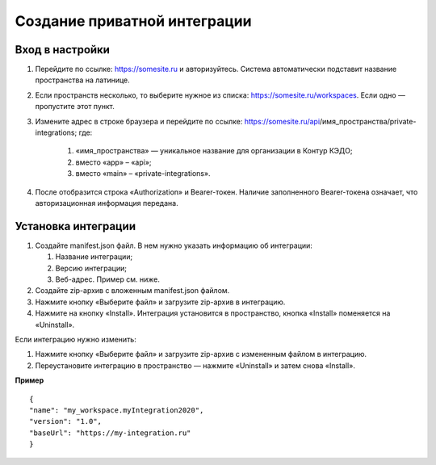 Создание приватной интеграции
------------------------------

Вход в настройки
~~~~~~~~~~~~~~~~~~~~~~~~~~~~~~~

#. Перейдите по ссылке: https://somesite.ru и авторизуйтесь. Система автоматически подставит название пространства на латинице.
#. Если пространств несколько, то выберите нужное из списка: https://somesite.ru/workspaces. Если одно — пропустите этот пункт.
#. Измените адрес в строке браузера и перейдите по ссылке: https://somesite.ru/api/имя_пространства/private-integrations; где:

    #. «имя_пространства» — уникальное название для организации в Контур КЭДО;
    #. вместо «app» – «api»;
    #. вместо «main» – «private-integrations». 

#. После отобразится строка «Authorization» и Bearer-токен. Наличие заполненного Bearer-токена означает, что авторизационная информация передана.

.. image:: /_static/authorization-private-integrations.png


Установка интеграции
~~~~~~~~~~~~~~~~~~~~~~~~~~~~~~~

#. Создайте manifest.json файл. В нем нужно указать информацию об интеграции:
 
   #. Название интеграции;
   #. Версию интеграции;
   #. Веб-адрес. Пример см. ниже.

#. Создайте zip-архив с вложенным manifest.json файлом.
#. Нажмите кнопку «Выберите файл» и загрузите zip-архив в интеграцию. 
#. Нажмите на кнопку «Install». Интеграция установится в пространство, кнопка «Install» поменяется на «Uninstall».

.. image:: /_static/authorization-private-integrations.png

Если интеграцию нужно изменить:

#. Нажмите кнопку «Выберите файл» и загрузите zip-архив с измененным файлом в интеграцию. 
#. Переустановите интеграцию в пространство — нажмите «Uninstall» и затем снова «Install».

**Пример**
:: 

      {
      "name": "my_workspace.myIntegration2020",
      "version": "1.0",
      "baseUrl": "https://my-integration.ru"
      }
